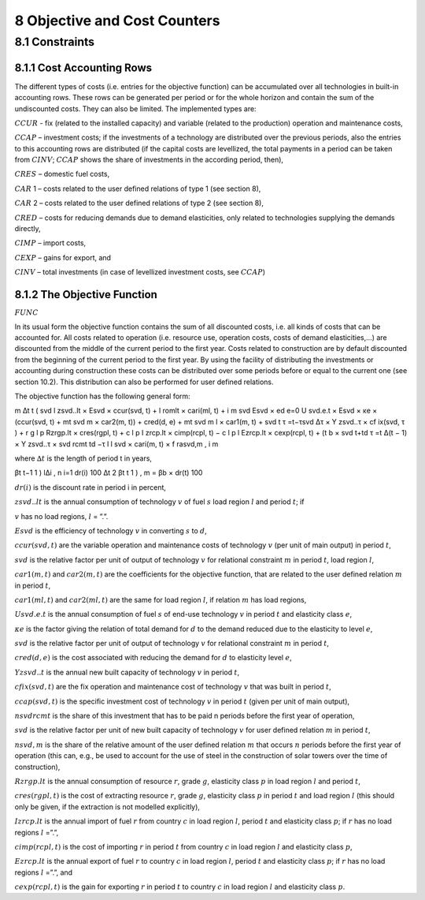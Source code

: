 8 Objective and Cost Counters
=============================

8.1 	Constraints
---------------------

8.1.1 	Cost Accounting Rows
~~~~~~~~~~~~~~~~~~~~~~~~~~~~~~

The different types of costs (i.e. entries for the objective function) can be accumulated  over all technologies in built-in  accounting rows. These rows can be generated per period or for the whole horizon and contain the sum of the undiscounted costs. They can also be limited. The implemented types are:


:math:`CCUR`    -   fix (related to the installed capacity) and variable (related to the production) operation and maintenance costs,

:math:`CCAP`    –	  investment costs; if the investments of a technology are distributed over the previous periods, also the entries to this accounting rows are distributed (if the capital costs are levellized, the total payments in a period can be taken from :math:`CINV`; :math:`CCAP` shows the share of investments in the according period, then),

:math:`CRES`    –	  domestic fuel costs,

:math:`CAR` 1    –  	costs related to the user defined relations of type 1 (see section 8), 

:math:`CAR` 2    –  	costs related to the user defined relations of type 2 (see section 8),

:math:`CRED`    –   costs for reducing demands due to demand elasticities, only related to technologies supplying the demands directly,

:math:`CIMP`    –   import costs,

:math:`CEXP`    –   gains for export, and

:math:`CINV`    –	  total investments (in case of levellized investment costs, see :math:`CCAP`)

8.1.2 	The Objective Function
~~~~~~~~~~~~~~~~~~~~~~~~~~~~~~

:math:`FUNC`

In its usual form the objective function contains the sum of all discounted costs, i.e. all kinds of costs that can be accounted for. All costs related to operation (i.e. resource use, operation costs, costs of demand elasticities,...) are discounted from the middle of the current period to the first year. Costs related to construction are by default discounted from the beginning of the current period to the first year. By using the facility of distributing the investments or accounting during construction these costs can be distributed over some periods before or equal to the current one (see section 10.2). This distribution can also be performed  for user defined relations.

The objective function has the following general form:

m ∆t t ( svd	l zsvd..lt  × Esvd   ×	ccur(svd, t) + l romlt   × cari(ml, t)	+ i 	m svd Esvd   × ed e=0 U svd.e.t × Esvd   ×	κe  × (ccur(svd, t) + mt svd m × car2(m, t)) + cred(d, e) + mt svd m l × car1(m, t)	+ svd t τ =t−τsvd 
∆τ × Y zsvd..τ × cf ix(svd, τ ) + r	g	l	p
Rzrgp.lt  × cres(rgpl, t) + c	l	p I zrcp.lt  × cimp(rcpl, t) −
c	l	p l Ezrcp.lt  × cexp(rcpl, t)	+ (t b   × svd t+td τ =t ∆(t − 1) × Y zsvd..τ × \ svd rcmt td −τ l  l svd  × cari(m, t) × f rasvd,m	, i 	m

where
:math:`∆t`        	 is the length of period t in years,

.. math::

βt	t−1 \      1      ) l∆i , n i=1 dr(i) 100 ∆t 2 
βt	t      1      ) 	, m   = βb   × dr(t) 100

:math:`dr(i)`      	is the discount rate in period i in percent,

:math:`zsvd..lt`   	is the annual consumption of technology :math:`v` of fuel :math:`s` load region :math:`l` and period :math:`t`; if

:math:`v` has no load regions, :math:`l` = ”.”.

:math:`Esvd`       	is the efficiency of technology :math:`v` in converting :math:`s` to :math:`d`,

:math:`ccur(svd,t)`	are the variable operation and maintenance costs of technology :math:`v` (per unit of main output) in period :math:`t`,

:math:`svd`        	is the relative factor per unit of output of technology :math:`v` for relational constraint :math:`m` in period :math:`t`, load region :math:`l`,

:math:`car1(m,t)`  	and :math:`car2(m,t)` are the coefficients for the objective function, that are related to the user defined relation :math:`m` in period :math:`t`,

:math:`car1(ml,t)` 	and :math:`car2(ml,t)` are the same for load region :math:`l`, if relation :math:`m` has load regions,

:math:`U svd.e.t`  	is the annual consumption of fuel :math:`s` of end-use technology :math:`v` in period :math:`t` and elasticity class :math:`e`,

:math:`κe`         	is the factor giving the relation of total demand for :math:`d` to the demand reduced due to the elasticity to level :math:`e`,

:math:`svd`        	is the relative factor per unit of output of technology :math:`v` for relational constraint :math:`m` in period :math:`t`,

:math:`cred(d,e)`  	is the cost associated with reducing the demand for :math:`d` to elasticity level :math:`e`,

:math:`Y zsvd..t`  	is the annual new built capacity of technology :math:`v` in period :math:`t`,

:math:`cfix(svd,t)` are the fix operation and maintenance cost of technology :math:`v` that was built in period :math:`t`,

:math:`ccap(svd,t)`	is the specific investment cost of technology :math:`v` in period :math:`t` (given per unit of main output),

:math:`nsvd rcmt`   is the share of this investment that has to be paid n periods before the first year of operation,

:math:`svd`        	is the relative factor per unit of new built capacity of technology :math:`v` for user defined relation :math:`m` in period :math:`t`,

:math:`n svd,m`     is the share of the relative amount of the user defined relation :math:`m` that occurs :math:`n` periods before the first year of operation (this can, e.g., be used to account for the use of steel in the construction of solar towers over the time of construction),

:math:`Rzrgp.lt`   	is the annual consumption of resource :math:`r`, grade :math:`g`, elasticity class :math:`p` in load region :math:`l` and period :math:`t`,

:math:`cres(rgpl,t)` is the cost of extracting resource :math:`r`, grade :math:`g`, elasticity class :math:`p` in period :math:`t` and load region :math:`l` (this should only be given, if the extraction is not modelled explicitly),

:math:`I zrcp.lt`  	is the annual import of fuel :math:`r` from country :math:`c` in load region :math:`l`, period :math:`t` and elasticity class :math:`p`; if :math:`r` has no load regions :math:`l` =”.”,

:math:`cimp(rcpl,t)` is the cost of importing :math:`r` in period :math:`t` from country :math:`c` in load region :math:`l` and elasticity class :math:`p`,

:math:`Ezrcp.lt`   	is the annual export of fuel :math:`r` to country :math:`c` in load region :math:`l`, period :math:`t` and elasticity class :math:`p`; if :math:`r` has no load regions :math:`l` =”.”, and

:math:`cexp(rcpl, t)` is the gain for exporting :math:`r` in period :math:`t` to country :math:`c` in load region :math:`l` and elasticity class :math:`p`.
